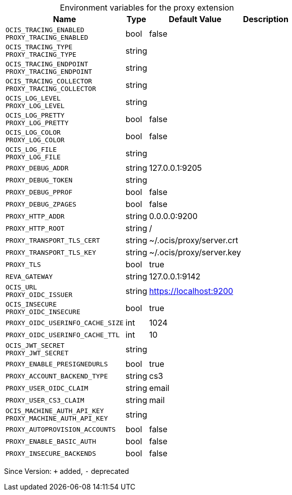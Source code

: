 [caption=]
.Environment variables for the proxy extension
[width="100%",cols="~,~,~,~",options="header"]
|===
| Name
| Type
| Default Value
| Description
| `OCIS_TRACING_ENABLED +
PROXY_TRACING_ENABLED`
| bool
| false
| 
| `OCIS_TRACING_TYPE +
PROXY_TRACING_TYPE`
| string
| 
| 
| `OCIS_TRACING_ENDPOINT +
PROXY_TRACING_ENDPOINT`
| string
| 
| 
| `OCIS_TRACING_COLLECTOR +
PROXY_TRACING_COLLECTOR`
| string
| 
| 
| `OCIS_LOG_LEVEL +
PROXY_LOG_LEVEL`
| string
| 
| 
| `OCIS_LOG_PRETTY +
PROXY_LOG_PRETTY`
| bool
| false
| 
| `OCIS_LOG_COLOR +
PROXY_LOG_COLOR`
| bool
| false
| 
| `OCIS_LOG_FILE +
PROXY_LOG_FILE`
| string
| 
| 
| `PROXY_DEBUG_ADDR`
| string
| 127.0.0.1:9205
| 
| `PROXY_DEBUG_TOKEN`
| string
| 
| 
| `PROXY_DEBUG_PPROF`
| bool
| false
| 
| `PROXY_DEBUG_ZPAGES`
| bool
| false
| 
| `PROXY_HTTP_ADDR`
| string
| 0.0.0.0:9200
| 
| `PROXY_HTTP_ROOT`
| string
| /
| 
| `PROXY_TRANSPORT_TLS_CERT`
| string
| ~/.ocis/proxy/server.crt
| 
| `PROXY_TRANSPORT_TLS_KEY`
| string
| ~/.ocis/proxy/server.key
| 
| `PROXY_TLS`
| bool
| true
| 
| `REVA_GATEWAY`
| string
| 127.0.0.1:9142
| 
| `OCIS_URL +
PROXY_OIDC_ISSUER`
| string
| https://localhost:9200
| 
| `OCIS_INSECURE +
PROXY_OIDC_INSECURE`
| bool
| true
| 
| `PROXY_OIDC_USERINFO_CACHE_SIZE`
| int
| 1024
| 
| `PROXY_OIDC_USERINFO_CACHE_TTL`
| int
| 10
| 
| `OCIS_JWT_SECRET +
PROXY_JWT_SECRET`
| string
| 
| 
| `PROXY_ENABLE_PRESIGNEDURLS`
| bool
| true
| 
| `PROXY_ACCOUNT_BACKEND_TYPE`
| string
| cs3
| 
| `PROXY_USER_OIDC_CLAIM`
| string
| email
| 
| `PROXY_USER_CS3_CLAIM`
| string
| mail
| 
| `OCIS_MACHINE_AUTH_API_KEY +
PROXY_MACHINE_AUTH_API_KEY`
| string
| 
| 
| `PROXY_AUTOPROVISION_ACCOUNTS`
| bool
| false
| 
| `PROXY_ENABLE_BASIC_AUTH`
| bool
| false
| 
| `PROXY_INSECURE_BACKENDS`
| bool
| false
| 
|===

Since Version: `+` added, `-` deprecated
